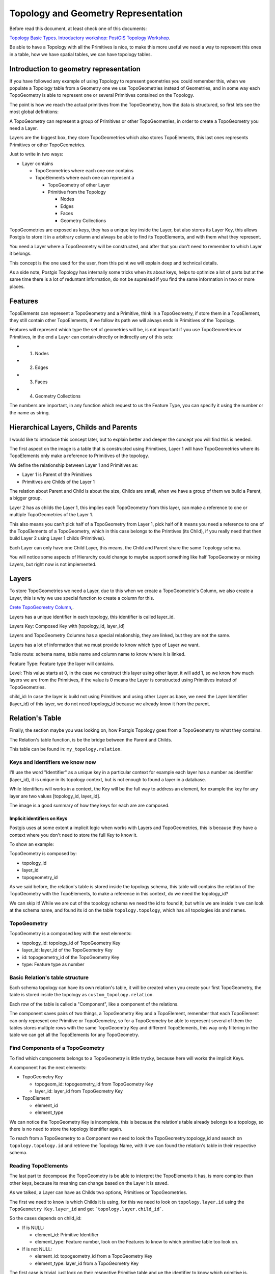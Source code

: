 .. _topology:

Topology and Geometry Representation
====================================

Before read this document, at least check one of this documents:

`Topology Basic Types <https://postgis.net/workshops/en/postgis-intro/topology_base_types.html>`_.
`Introductory workshop: PostGIS Topology Workshop <https://postgis.net/workshops/en/postgis-intro/topology.html>`_.

Be able to have a Topology with all the Primitives is nice, to make this more useful we need a way to represent this ones in a table, how we have spatial tables, we can have topology tables.

Introduction to geometry representation
---------------------------------------

If you have followed any example of using Topology to represent geometries you could remember this, when we populate a Topology table from a Geometry one we use TopoGeometries instead of Geometries, and in some way each TopoGeometry is able to represent one or several Primitives contained on the Topology.

.. image:: ./topology/geomtable2topotable.png
  :align: center

The point is how we reach the actual primitives from the TopoGeometry, how the data is structured, so first lets see the most global definitions:

.. image:: ./topology/topology_main_concept.png
  :align: center

A TopoGeometry can represent a group of Primitives or other TopoGeometries, in order to create a TopoGeometry you need a Layer.

Layers are the biggest box, they store TopoGeometries which also stores TopoElements, this last ones represents Primitives or other TopoGeometries.

Just to write in two ways:

- Layer contains

  - TopoGeometries where each one one contains
  - TopoElements where each one can represent a

    - TopoGeometry of other Layer
    - Primitive from the Topology

      - Nodes
      - Edges
      - Faces
      - Geometry Collections

TopoGeometries are exposed as keys, they has a unique key inside the Layer, but also stores its Layer Key, this allows Postgis to store it in a arbitrary column and always be able to find its TopoElements, and with them what they represent.

You need a Layer where a TopoGeometry will be constructed, and after that you don't need to remember to which Layer it belongs.

This concept is the one used for the user, from this point we will explain deep and technical details.

As a side note, Postgis Topology has internally some tricks when its about keys, helps to optimize a lot of parts but at the same time there is a lot of reduntant information, do not be supreised if you find the same information in two or more places.

Features
--------

TopoElements can represent a TopoGeometry and a Primitive, think in a TopoGeometry, if store them in a TopoElement, they still contain other TopoElements, if we follow its path we will always ends in Primitives of the Topology.

Features will represent which type the set of geometries will be, is not important if you use TopoGeometries or Primitives, in the end a Layer can contain directly or indirectly any of this sets:

- (1) Nodes
- (2) Edges
- (3) Faces
- (4) Geometry Collections

The numbers are important, in any function which request to us the Feature Type, you can specify it using the number or the name as string.

Hierarchical Layers, Childs and Parents
---------------------------------------

I would like to introduce this concept later, but to explain better and deeper the concept you will find this is needed.

.. image:: ./topology/hierarchy.png
  :align: center

The first aspect on the image is a table that is constructed using Primitives, Layer 1 will have TopoGeometries where its TopoElements only make a reference to Primitives of the topology.

We define the relationship between Layer 1 and Primitives as:

- Layer 1 is Parent of the Primitives
- Primitives are Childs of the Layer 1

The relation about Parent and Child is about the size, Childs are small, when we have a group of them we build a Parent, a bigger group.

Layer 2 has as childs the Layer 1, this implies each TopoGeometry from this layer, can make a reference to one or multiple TopoGeometries of the Layer 1.

This also means you can't pick half of a TopoGeometry from Layer 1, pick half of it means you need a reference to one of the TopoElements of a TopoGeometry, which in this case belongs to the Primtives (its Child), if you really need that then build Layer 2 using Layer 1 childs (Primitives).

Each Layer can only have one Child Layer, this means, the Child and Parent share the same Topology schema.

You will notice some aspects of Hierarchy could change to maybe support something like half TopoGeometry or mixing Layers, but right now is not implemented.

Layers
------

To store TopoGeometries we need a Layer, due to this when we create a TopoGeometrie's Column, we also create a Layer, this is why we use special function to create a column for this.

`Crete TopoGeometry Column <https://postgis.net/docs/AddTopoGeometryColumn.html>`_,.

Layers has a unique identifier in each topology, this identifier is called layer_id.

Layers Key: Composed Key with [topology_id, layer_id]

Layers and TopoGeometry Columns has a special relationship, they are linked, but they are not the same.

Layers has a lot of information that we must provide to know which type of Layer we want.

Table route: schema name, table name and column name to know where it is linked.

Feature Type: Feature type the layer will contains.

Level: This value starts at 0, in the case we construct this layer using other layer, it will add 1, so we know how much layers we are from the Primitives, if the value is 0 means the Layer is constructed using Primitives instead of TopoGeometries.

child_id: In case the layer is build not using Primitives and using other Layer as base, we need the Layer Identifier (layer_id) of this layer, we do not need topology_id because we already know it from the parent.

Relation's Table
----------------

Finally, the section maybe you was looking on, how Postgis Topology goes from a TopoGeometry to what they contains.

The Relation's table function, is be the bridge between the Parent and Childs.

This table can be found in: ``my_topology.relation``.

Keys and Identifiers we know now
<<<<<<<<<<<<<<<<<<<<<<<<<<<<<<<<

I'll use the word "Identifier" as a unique key in a particular context for example each layer has a number as identifier (layer_id), it is unique in its topology context, but is not enough to found a layer in a database.

While Identifiers will works in a context, the Key will be the full way to address an element, for example the key for any layer are two values [topology_id, layer_id].

.. image:: ./topology/topo_keys.png
  :align: center
  :width: 600

The image is a good summary of how they keys for each are are composed.

Implicit identifiers on Keys
>>>>>>>>>>>>>>>>>>>>>>>>>>>>

Postgis uses at some extent a implicit logic when works with Layers and TopoGeometries, this is because they have a context where you don't need to store the full Key to know it.

To show an example:

TopoGeometry is composed by:

- topology_id
- layer_id
- topogeometry_id

As we said before, the relation's table is stored inside the topology schema, this table will contains the relation of the TopoGeometry with the TopoElements, to make a reference in this context, do we need the topology_id?

We can skip it! While we are out of the topology schema we need the id to found it, but while we are inside it we can look at the schema name, and found its id on the table ``topology.topology``, which has all topologies ids and names.

TopoGeometry
<<<<<<<<<<<<

TopoGeometry is a composed key with the next elements:

- topology_id: topology_id of TopoGeometry Key
- layer_id: layer_id of the TopoGeometry Key
- id: topogeometry_id of the TopoGeometry Key
- type: Feature type as number

Basic Relation's table structure
<<<<<<<<<<<<<<<<<<<<<<<<<<<<<<<<

Each schema topology can have its own relation's table, it will be created when you create your first TopoGeometry, the table is stored inside the topology as ``custom_topology.relation``.

Each row of the table is called a "Component", like a component of the relations.

The component saves pairs of two things, a TopoGeometry Key and a TopoElement, remember that each TopoElement can only represent one Primitive or TopoGeometry, so for a TopoGeometry be able to represent several of them the tables stores multiple rows with the same TopoGeoemtry Key and different TopoElements, this way only filtering in the table we can get all the TopoElements for any TopoGeometry.

.. image:: ./topology/components.png
  :align: center
  :width: 800

Find Components of a TopoGeometry
<<<<<<<<<<<<<<<<<<<<<<<<<<<<<<<<<

To find which components belongs to a TopoGeometry is little trycky, because here will works the implicit Keys.

A component has the next elements:

- TopoGeometry Key

  - topogeom_id: topogeometry_id from TopoGeometry Key
  - layer_id: layer_id from TopoGeometry Key

- TopoElement

  - element_id
  - element_type

We can notice the TopoGeometry Key is incomplete, this is because the relation's table already belongs to a topology, so there is no need to store the topology identifier again.

To reach from a TopoGeometry to a Component we need to look the TopoGeometry.topology_id and search on ``topology.topology.id`` and retrieve the Topology Name, with it we can found the relation's table in their respective schema.

.. image:: ./topology/topogeo2components.png
  :align: center
  :width: 1000

Reading TopoElements
<<<<<<<<<<<<<<<<<<<<

The last part to decompose the TopoGeometry is be able to interpret the TopoElements it has, is more complex than other keys, because its meaning can change based on the Layer it is saved.

As we talked, a Layer can have as Childs two options, Primitives or TopoGeometries.

The first we need to know is which Childs it is using, for this we need to look on ``topology.layer.id`` using the ``TopoGeometry Key.layer_id`` and get ```topology.layer.child_id```.

So the cases depends on child_id:

- If is NULL:

  - element_id: Primitive Identifier
  - element_type: Feature number, look on the Features to know to which primitive table too look on.

- If is not NULL:

  - element_id: topogeometry_id from a TopoGeometry Key
  - element_type: layer_id from a TopoGeometry Key

The first case is trivial, just look on their respective Primitive table and ue the identifier to know which primitive is.

While the second case the TopoElement is used to build a new TopoGeometry Key, the topology_id is implicit as we talked, so the Key is complete, to found the new elements look again on the relation's table but using the new keys.

.. image:: ./topology/read_topoelement.png
  :align: center

